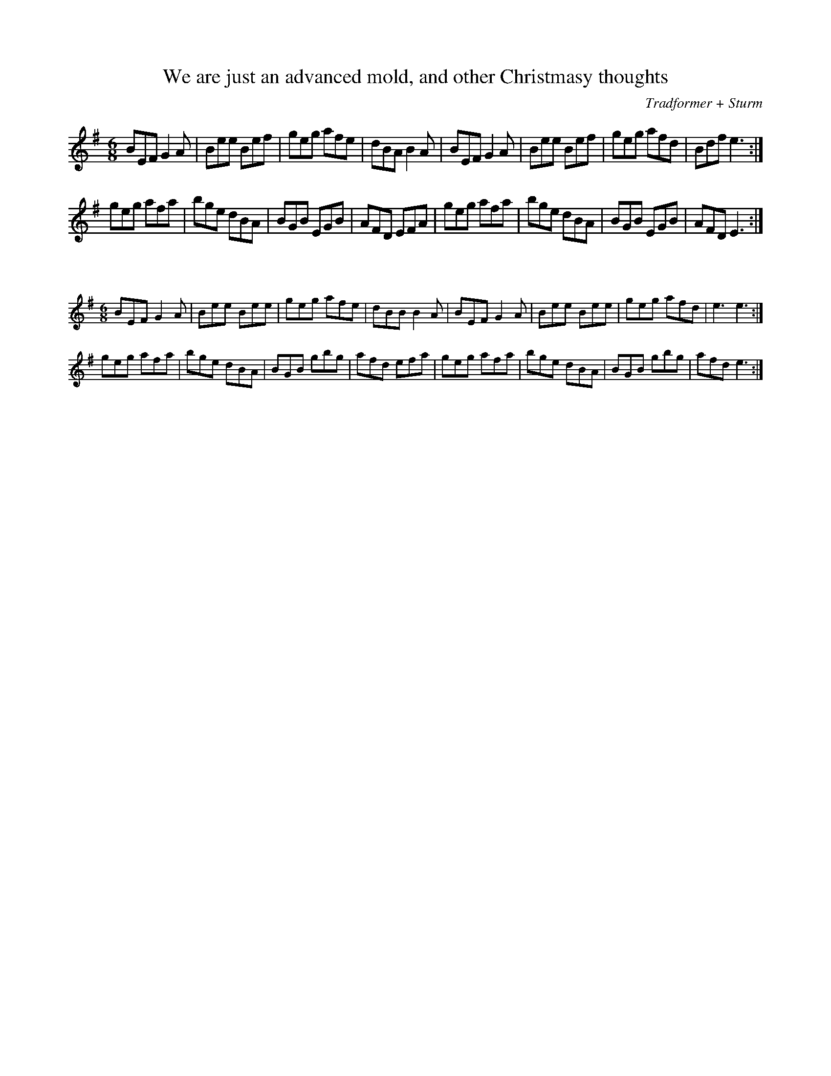 X:61
T:We are just an advanced mold, and other Christmasy thoughts
C:Tradformer + Sturm
M:6/8
K:Emin
BEF G2A|Bee Bef|geg afe|dBA B2A|BEF G2A|Bee Bef|geg afd|Bdf e3:|
geg afa|bge dBA|BGB EGB|AFD EFA|geg afa|bge dBA|BGB EGB|AFD E3:| 

X:62
%%scale 0.6
M:6/8
K:Emin
BEF G2A|Bee Bee|geg afe|dBB B2A|BEF G2A|Bee Bee|geg afd|e3e3:|
geg afa|bge dBA|BGB gbg|afd efa|geg afa|bge dBA|BGB gbg|afd e3:| 
